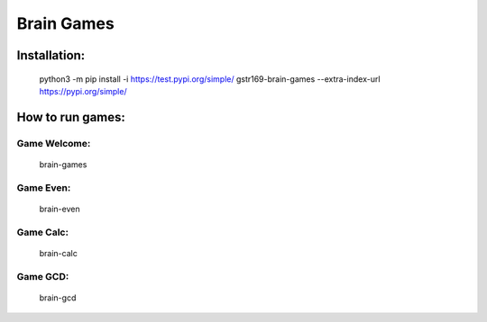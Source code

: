 Brain Games
-----------

.. image:: https://api.codeclimate.com/v1/badges/9a353bdc91b44462e9d8/maintainability
   :target: https://codeclimate.com/github/gstr169/python-project-lvl1/maintainability
   :alt: Maintainability

.. image:: https://github.com/gstr169/python-project-lvl1/workflows/Python%20CI/badge.svg
   :target: https://github.com/gstr169/python-project-lvl1/actions?query=workflow%3A%22Python+CI%22
   :alt: Python CI

Installation:
#############

 python3 -m pip install -i https://test.pypi.org/simple/ gstr169-brain-games --extra-index-url https://pypi.org/simple/

.. image:: https://asciinema.org/a/3F1MYgs2PQqlsHZzvzpHLyf50.svg
   :target: https://asciinema.org/a/3F1MYgs2PQqlsHZzvzpHLyf50
   :alt: Asciinema

How to run games:
#################

Game Welcome:
*************

 brain-games

.. image:: https://asciinema.org/a/EQ8rSle2QiCgb3rFIS4tZEgCy.svg
   :target: https://asciinema.org/a/EQ8rSle2QiCgb3rFIS4tZEgCy
   :alt: Asciinema

Game Even:
**********

 brain-even

.. image:: https://asciinema.org/a/19ON2FAyHdjwYbS60wntCz2Vx.svg
   :target: https://asciinema.org/a/19ON2FAyHdjwYbS60wntCz2Vx
   :alt: Asciinema

Game Calc:
**********

 brain-calc

.. image:: https://asciinema.org/a/mlZI26aLp1WsxGMBMP2f6xA3E.svg
   :target: https://asciinema.org/a/mlZI26aLp1WsxGMBMP2f6xA3E
   :alt: Asciinema

Game GCD:
*********

 brain-gcd

.. image:: https://asciinema.org/a/8yFyaH3qnJlyUjow8OnD5NZr8.svg
   :target: https://asciinema.org/a/8yFyaH3qnJlyUjow8OnD5NZr8
   :alt: Asciinema